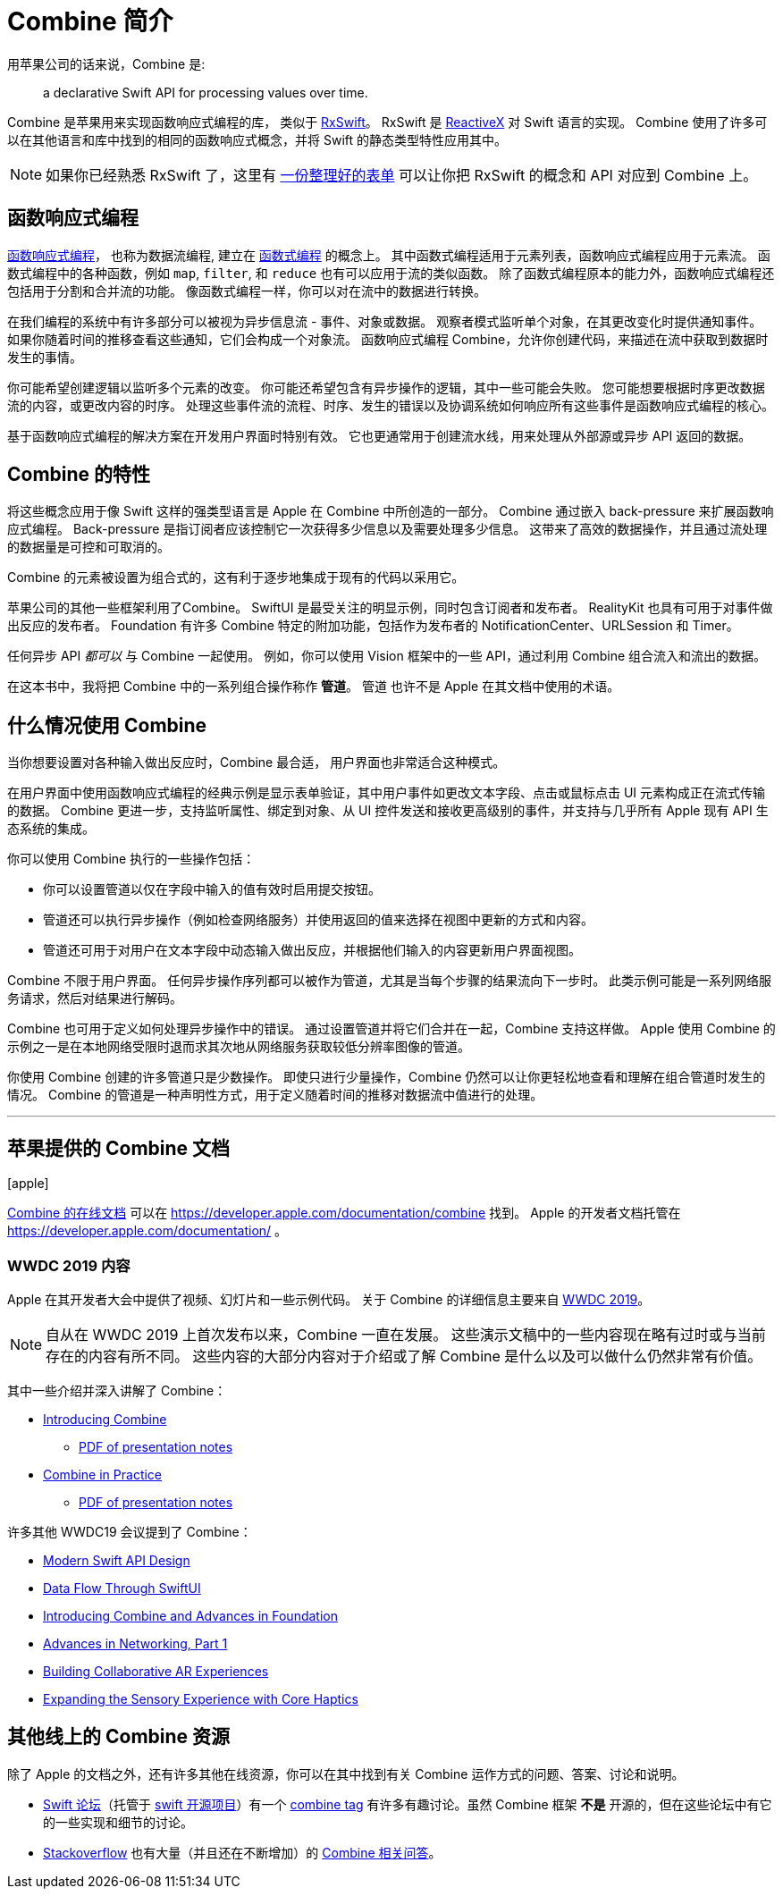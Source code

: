 [#introduction]
= Combine 简介

用苹果公司的话来说，Combine 是:

[quote]
a declarative Swift API for processing values over time.

Combine 是苹果用来实现函数响应式编程的库， 类似于 https://github.com/ReactiveX/RxSwift[RxSwift]。
RxSwift 是 http://reactivex.io[ReactiveX] 对 Swift 语言的实现。
Combine 使用了许多可以在其他语言和库中找到的相同的函数响应式概念，并将 Swift 的静态类型特性应用其中。

[NOTE]
====
如果你已经熟悉 RxSwift 了，这里有 https://github.com/CombineCommunity/rxswift-to-combine-cheatsheet[一份整理好的表单] 可以让你把 RxSwift 的概念和 API 对应到 Combine 上。
====

== 函数响应式编程

https://en.wikipedia.org/wiki/Functional_reactive_programming[函数响应式编程]， 也称为数据流编程, 建立在 https://en.wikipedia.org/wiki/Functional_programming[函数式编程] 的概念上。
其中函数式编程适用于元素列表，函数响应式编程应用于元素流。
函数式编程中的各种函数，例如 `map`, `filter`, 和 `reduce` 也有可以应用于流的类似函数。
除了函数式编程原本的能力外，函数响应式编程还包括用于分割和合并流的功能。
像函数式编程一样，你可以对在流中的数据进行转换。

在我们编程的系统中有许多部分可以被视为异步信息流 - 事件、对象或数据。
观察者模式监听单个对象，在其更改变化时提供通知事件。
如果你随着时间的推移查看这些通知，它们会构成一个对象流。
函数响应式编程 Combine，允许你创建代码，来描述在流中获取到数据时发生的事情。

你可能希望创建逻辑以监听多个元素的改变。
你可能还希望包含有异步操作的逻辑，其中一些可能会失败。
您可能想要根据时序更改数据流的内容，或更改内容的时序。
处理这些事件流的流程、时序、发生的错误以及协调系统如何响应所有这些事件是函数响应式编程的核心。

基于函数响应式编程的解决方案在开发用户界面时特别有效。
它也更通常用于创建流水线，用来处理从外部源或异步 API 返回的数据。

== Combine 的特性

将这些概念应用于像 Swift 这样的强类型语言是 Apple 在 Combine 中所创造的一部分。
Combine 通过嵌入 back-pressure 来扩展函数响应式编程。
Back-pressure 是指订阅者应该控制它一次获得多少信息以及需要处理多少信息。
这带来了高效的数据操作，并且通过流处理的数据量是可控和可取消的。

Combine 的元素被设置为组合式的，这有利于逐步地集成于现有的代码以采用它。

苹果公司的其他一些框架利用了Combine。
SwiftUI 是最受关注的明显示例，同时包含订阅者和发布者。
RealityKit 也具有可用于对事件做出反应的发布者。
Foundation 有许多 Combine 特定的附加功能，包括作为发布者的 NotificationCenter、URLSession 和 Timer。

任何异步 API _都可以_ 与 Combine 一起使用。
例如，你可以使用 Vision 框架中的一些 API，通过利用 Combine 组合流入和流出的数据。

[sidebar]
****
在这本书中，我将把 Combine 中的一系列组合操作称作 **管道**。
管道 也许不是 Apple 在其文档中使用的术语。
****

== 什么情况使用 Combine

当你想要设置对各种输入做出反应时，Combine 最合适，
用户界面也非常适合这种模式。

在用户界面中使用函数响应式编程的经典示例是显示表单验证，其中用户事件如更改文本字段、点击或鼠标点击 UI 元素构成正在流式传输的数据。
Combine 更进一步，支持监听属性、绑定到对象、从 UI 控件发送和接收更高级别的事件，并支持与几乎所有 Apple 现有 API 生态系统的集成。

你可以使用 Combine 执行的一些操作包括：

* 你可以设置管道以仅在字段中输入的值有效时启用提交按钮。
* 管道还可以执行异步操作（例如检查网络服务）并使用返回的值来选择在视图中更新的方式和内容。
* 管道还可用于对用户在文本字段中动态输入做出反应，并根据他们输入的内容更新用户界面视图。

Combine 不限于用户界面。
任何异步操作序列都可以被作为管道，尤其是当每个步骤的结果流向下一步时。
此类示例可能是一系列网络服务请求，然后对结果进行解码。

Combine 也可用于定义如何处理异步操作中的错误。
通过设置管道并将它们合并在一起，Combine 支持这样做。
Apple 使用 Combine 的示例之一是在本地网络受限时退而求其次地从网络服务获取较低分辨率图像的管道。

你使用 Combine 创建的许多管道只是少数操作。
即使只进行少量操作，Combine 仍然可以让你更轻松地查看和理解在组合管道时发生的情况。
Combine 的管道是一种声明性方式，用于定义随着时间的推移对数据流中值进行的处理。

// force a page break - ignored in HTML rendering
<<<
'''

[#introduction-appledocs]
== 苹果提供的 Combine 文档

icon:apple[size=2x,set=fab]

https://developer.apple.com/documentation/combine[Combine 的在线文档] 可以在 https://developer.apple.com/documentation/combine 找到。
Apple 的开发者文档托管在 https://developer.apple.com/documentation/ 。

=== WWDC 2019 内容

Apple 在其开发者大会中提供了视频、幻灯片和一些示例代码。
关于 Combine 的详细信息主要来自 https://developer.apple.com/videos/play/wwdc2019[WWDC 2019]。

[NOTE]
====
自从在 WWDC 2019 上首次发布以来，Combine 一直在发展。
这些演示文稿中的一些内容现在略有过时或与当前存在的内容有所不同。
这些内容的大部分内容对于介绍或了解 Combine 是什么以及可以做什么仍然非常有价值。
====

其中一些介绍并深入讲解了 Combine：

* https://developer.apple.com/videos/play/wwdc2019/722/[Introducing Combine]
** https://devstreaming-cdn.apple.com/videos/wwdc/2019/722l6blhn0efespfgx/722/722_introducing_combine.pdf?dl=1[PDF of presentation notes]

* https://developer.apple.com/videos/play/wwdc2019/721/[Combine in Practice]
** https://devstreaming-cdn.apple.com/videos/wwdc/2019/721ga0kflgr4ypfx/721/721_combine_in_practice.pdf?dl=1[PDF of presentation notes]

许多其他 WWDC19 会议提到了 Combine：

* https://developer.apple.com/videos/play/wwdc2019/415/[Modern Swift API Design]
* https://developer.apple.com/videos/play/wwdc2019/226[Data Flow Through SwiftUI]
* https://developer.apple.com/videos/play/wwdc2019/711[Introducing Combine and Advances in Foundation]
* https://developer.apple.com/videos/play/wwdc2019/712/[Advances in Networking, Part 1]

* https://developer.apple.com/videos/play/wwdc2019/610/[Building Collaborative AR Experiences]
* https://developer.apple.com/videos/play/wwdc2019/223/[Expanding the Sensory Experience with Core Haptics]

== 其他线上的 Combine 资源

除了 Apple 的文档之外，还有许多其他在线资源，你可以在其中找到有关 Combine 运作方式的问题、答案、讨论和说明。

* https://forums.swift.org/[Swift 论坛]（托管于 https://swift.org/[swift 开源项目]）有一个 https://forums.swift.org/tags/combine[combine tag] 有许多有趣讨论。虽然 Combine 框架 *不是* 开源的，但在这些论坛中有它的一些实现和细节的讨论。

* https://stackoverflow.com[Stackoverflow] 也有大量（并且还在不断增加）的 https://stackoverflow.com/questions/tagged/combine[Combine 相关问答]。

// force a page break - ignored in HTML rendering
<<<
